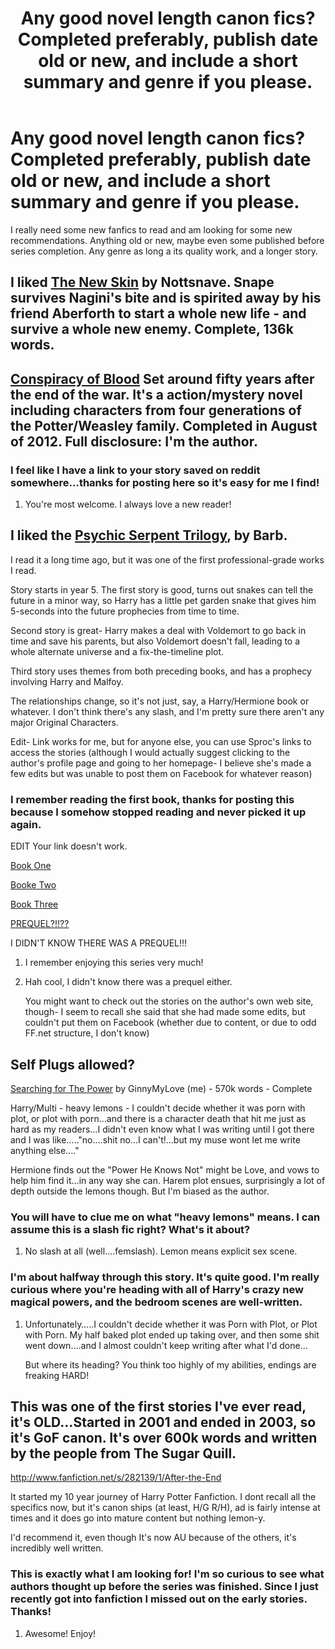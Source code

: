 #+TITLE: Any good novel length canon fics? Completed preferably, publish date old or new, and include a short summary and genre if you please.

* Any good novel length canon fics? Completed preferably, publish date old or new, and include a short summary and genre if you please.
:PROPERTIES:
:Author: queenweasley
:Score: 11
:DateUnix: 1356970523.0
:DateShort: 2012-Dec-31
:END:
I really need some new fanfics to read and am looking for some new recommendations. Anything old or new, maybe even some published before series completion. Any genre as long a its quality work, and a longer story.


** I liked [[http://www.fanfiction.net/s/7056390/1/][The New Skin]] by Nottsnave. Snape survives Nagini's bite and is spirited away by his friend Aberforth to start a whole new life - and survive a whole new enemy. Complete, 136k words.
:PROPERTIES:
:Author: eviltwinskippy
:Score: 5
:DateUnix: 1356977410.0
:DateShort: 2012-Dec-31
:END:


** [[http://www.harrypotterfanfiction.com/viewstory.php?psid=305303][Conspiracy of Blood]] Set around fifty years after the end of the war. It's a action/mystery novel including characters from four generations of the Potter/Weasley family. Completed in August of 2012. Full disclosure: I'm the author.
:PROPERTIES:
:Author: cambangst
:Score: 5
:DateUnix: 1356981306.0
:DateShort: 2012-Dec-31
:END:

*** I feel like I have a link to your story saved on reddit somewhere...thanks for posting here so it's easy for me I find!
:PROPERTIES:
:Author: queenweasley
:Score: 2
:DateUnix: 1357014882.0
:DateShort: 2013-Jan-01
:END:

**** You're most welcome. I always love a new reader!
:PROPERTIES:
:Author: cambangst
:Score: 1
:DateUnix: 1357083071.0
:DateShort: 2013-Jan-02
:END:


** I liked the [[http://f1.grp.yahoofs.com/v1/oNLhUKOmeWnitaWgOSh8Ds2LzgzUG06XAbg87KzTJmraG3Ax40N_fZ5R9wNXBiNqK_OCVdLEEVmeRcO2-V0eXQkxVQkCEaoFzqOHrmrs4DJuNQ/PSfics.html][Psychic Serpent Trilogy]], by Barb.

I read it a long time ago, but it was one of the first professional-grade works I read.

Story starts in year 5. The first story is good, turns out snakes can tell the future in a minor way, so Harry has a little pet garden snake that gives him 5-seconds into the future prophecies from time to time.

Second story is great- Harry makes a deal with Voldemort to go back in time and save his parents, but also Voldemort doesn't fall, leading to a whole alternate universe and a fix-the-timeline plot.

Third story uses themes from both preceding books, and has a prophecy involving Harry and Malfoy.

The relationships change, so it's not just, say, a Harry/Hermione book or whatever. I don't think there's any slash, and I'm pretty sure there aren't any major Original Characters.

Edit- Link works for me, but for anyone else, you can use Sproc's links to access the stories (although I would actually suggest clicking to the author's profile page and going to her homepage- I believe she's made a few edits but was unable to post them on Facebook for whatever reason)
:PROPERTIES:
:Author: beetnemesis
:Score: 4
:DateUnix: 1356978691.0
:DateShort: 2012-Dec-31
:END:

*** I remember reading the first book, thanks for posting this because I somehow stopped reading and never picked it up again.

EDIT Your link doesn't work.

[[http://www.fanfiction.net/s/288212/1/Harry-Potter-and-the-Psychic-Serpent][Book One]]

[[http://www.fanfiction.net/s/699701/1/Harry-Potter-and-the-Time-of-Good-Intentions][Booke Two]]

[[http://www.fanfiction.net/s/1370920/1/Harry-Potter-and-the-Triangle-Prophecy][Book Three]]

[[http://www.fanfiction.net/s/789839/1/The-Lost-Generation][PREQUEL?!!??]]

I DIDN'T KNOW THERE WAS A PREQUEL!!!
:PROPERTIES:
:Score: 1
:DateUnix: 1356989935.0
:DateShort: 2013-Jan-01
:END:

**** I remember enjoying this series very much!
:PROPERTIES:
:Score: 1
:DateUnix: 1356991706.0
:DateShort: 2013-Jan-01
:END:


**** Hah cool, I didn't know there was a prequel either.

You might want to check out the stories on the author's own web site, though- I seem to recall she said that she had made some edits, but couldn't put them on Facebook (whether due to content, or due to odd FF.net structure, I don't know)
:PROPERTIES:
:Author: beetnemesis
:Score: 1
:DateUnix: 1356993940.0
:DateShort: 2013-Jan-01
:END:


** Self Plugs allowed?

[[http://www.fanfiction.net/s/5790760/1/Searching-For-The-Power][Searching for The Power]] by GinnyMyLove (me) - 570k words - Complete

Harry/Multi - heavy lemons - I couldn't decide whether it was porn with plot, or plot with porn...and there is a character death that hit me just as hard as my readers...I didn't even know what I was writing until I got there and I was like....."no....shit no...I can't!...but my muse wont let me write anything else...."

Hermione finds out the "Power He Knows Not" might be Love, and vows to help him find it...in any way she can. Harem plot ensues, surprisingly a lot of depth outside the lemons though. But I'm biased as the author.
:PROPERTIES:
:Author: JustRuss79
:Score: 1
:DateUnix: 1357017182.0
:DateShort: 2013-Jan-01
:END:

*** You will have to clue me on what "heavy lemons" means. I can assume this is a slash fic right? What's it about?
:PROPERTIES:
:Author: queenweasley
:Score: 1
:DateUnix: 1357081822.0
:DateShort: 2013-Jan-02
:END:

**** No slash at all (well....femslash). Lemon means explicit sex scene.
:PROPERTIES:
:Author: JustRuss79
:Score: 2
:DateUnix: 1357094166.0
:DateShort: 2013-Jan-02
:END:


*** I'm about halfway through this story. It's quite good. I'm really curious where you're heading with all of Harry's crazy new magical powers, and the bedroom scenes are well-written.
:PROPERTIES:
:Author: cambangst
:Score: 1
:DateUnix: 1357991000.0
:DateShort: 2013-Jan-12
:END:

**** Unfortunately.....I couldn't decide whether it was Porn with Plot, or Plot with Porn. My half baked plot ended up taking over, and then some shit went down....and I almost couldn't keep writing after what I'd done...

But where its heading? You think too highly of my abilities, endings are freaking HARD!
:PROPERTIES:
:Author: JustRuss79
:Score: 1
:DateUnix: 1358041635.0
:DateShort: 2013-Jan-13
:END:


** This was one of the first stories I've ever read, it's OLD...Started in 2001 and ended in 2003, so it's GoF canon. It's over 600k words and written by the people from The Sugar Quill.

[[http://www.fanfiction.net/s/282139/1/After-the-End]]

It started my 10 year journey of Harry Potter Fanfiction. I dont recall all the specifics now, but it's canon ships (at least, H/G R/H), ad is fairly intense at times and it does go into mature content but nothing lemon-y.

I'd recommend it, even though It's now AU because of the others, it's incredibly well written.
:PROPERTIES:
:Author: hpfanficluvr
:Score: 1
:DateUnix: 1356992148.0
:DateShort: 2013-Jan-01
:END:

*** This is exactly what I am looking for! I'm so curious to see what authors thought up before the series was finished. Since I just recently got into fanfiction I missed out on the early stories. Thanks!
:PROPERTIES:
:Author: queenweasley
:Score: 2
:DateUnix: 1357014800.0
:DateShort: 2013-Jan-01
:END:

**** Awesome! Enjoy!
:PROPERTIES:
:Author: hpfanficluvr
:Score: 1
:DateUnix: 1357029203.0
:DateShort: 2013-Jan-01
:END:
